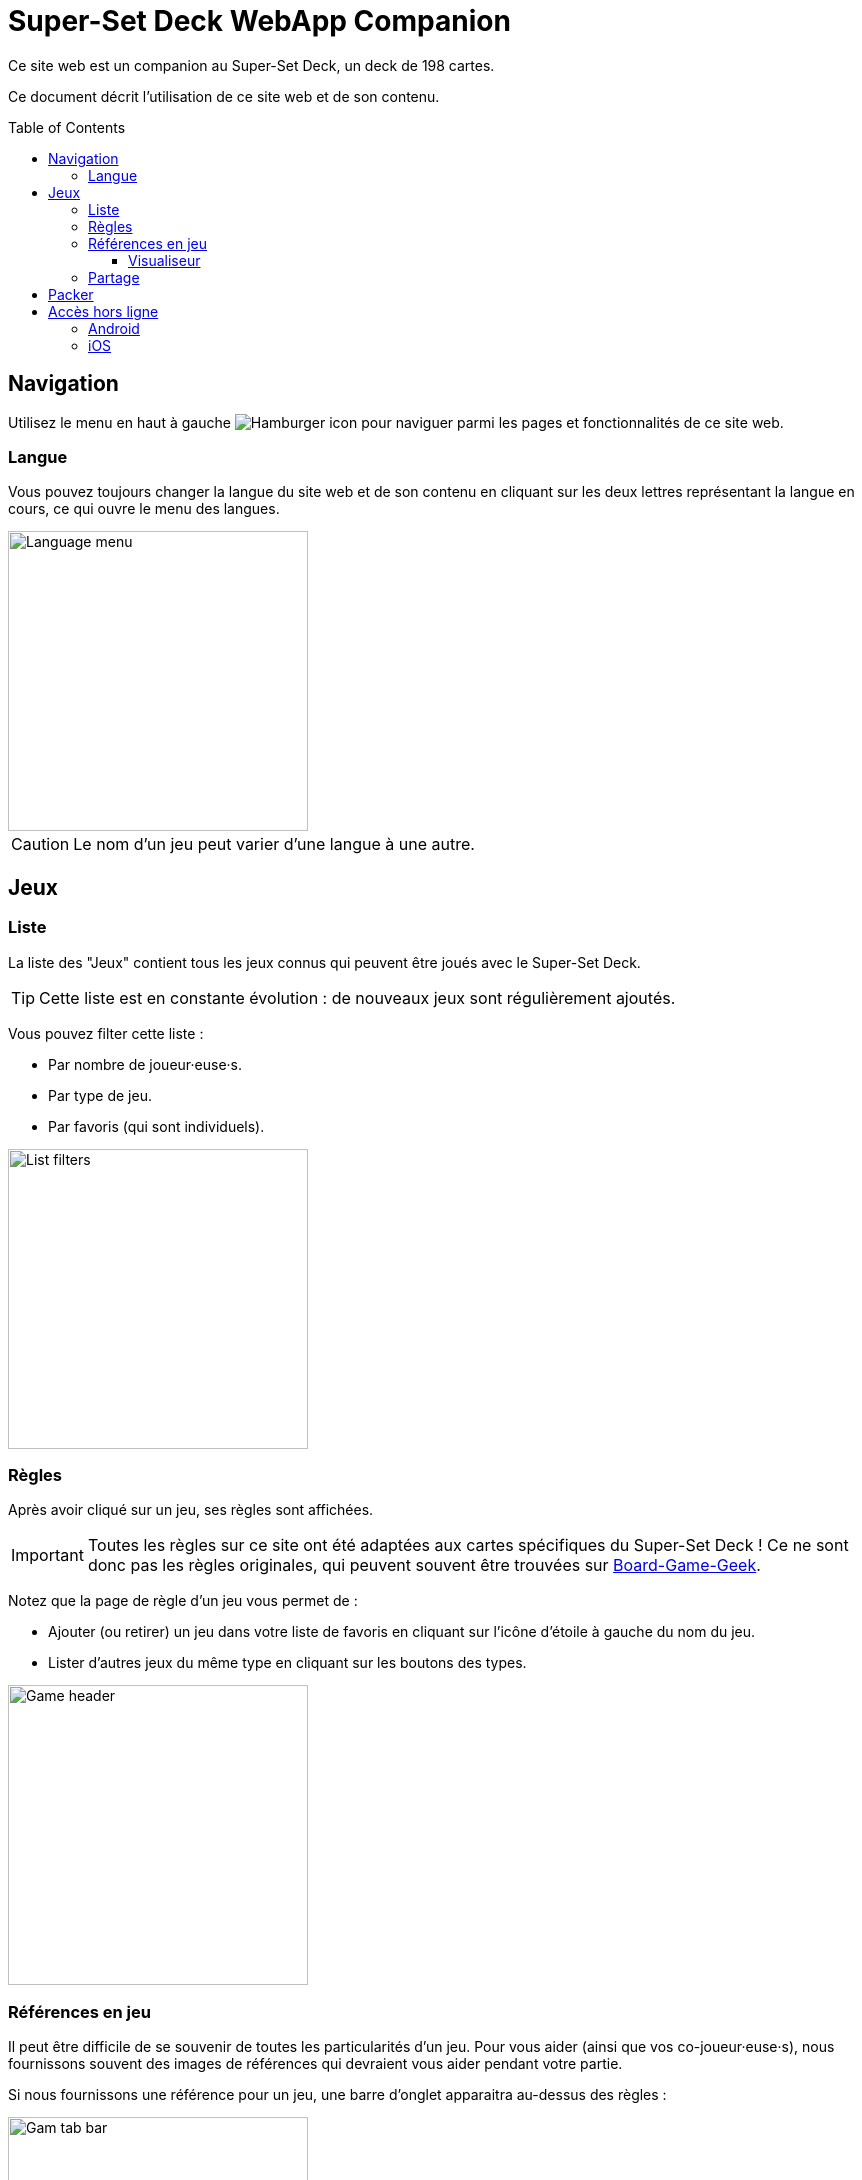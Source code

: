 = Super-Set Deck WebApp Companion
:toc: preamble
:toclevels: 4
:icons: font

Ce site web est un companion au Super-Set Deck, un deck de 198 cartes.

Ce document décrit l'utilisation de ce site web et de son contenu.


== Navigation

Utilisez le menu en haut à gauche image:hamburger.png[Hamburger icon] pour naviguer parmi les pages et fonctionnalités de ce site web.

=== Langue

Vous pouvez toujours changer la langue du site web et de son contenu en cliquant sur les deux lettres représentant la langue en cours, ce qui ouvre le menu des langues.

image::language-menu.png[Language menu, width=300px]

CAUTION: Le nom d'un jeu peut varier d'une langue à une autre.


== Jeux

=== Liste

La liste des "Jeux" contient tous les jeux connus qui peuvent être joués avec le Super-Set Deck.

TIP: Cette liste est en constante évolution : de nouveaux jeux sont régulièrement ajoutés.

Vous pouvez filter cette liste :

* Par nombre de joueur·euse·s.
* Par type de jeu.
* Par favoris (qui sont individuels).

image::list-filters.png[List filters, width=300px]


=== Règles

Après avoir cliqué sur un jeu, ses règles sont affichées.

IMPORTANT: Toutes les règles sur ce site ont été adaptées aux cartes spécifiques du Super-Set Deck !
           Ce ne sont donc pas les règles originales, qui peuvent souvent être trouvées sur https://boardgamegeek.com[Board-Game-Geek].

Notez que la page de règle d'un jeu vous permet de :

* Ajouter (ou retirer) un jeu dans votre liste de favoris en cliquant sur l'icône d'étoile à gauche du nom du jeu.
* Lister d'autres jeux du même type en cliquant sur les boutons des types.

image::game-header.png[Game header, width=300px]


=== Références en jeu

Il peut être difficile de se souvenir de toutes les particularités d'un jeu.
Pour vous aider (ainsi que vos co-joueur·euse·s), nous fournissons souvent des images de références qui devraient vous aider pendant votre partie.

Si nous fournissons une référence pour un jeu, une barre d'onglet apparaitra au-dessus des règles :

image::tab-bar.png[Gam tab bar, width=300px]

Dans cet onglet "Références", vous trouverez une ou plusieurs images qui devraient s'avérer utiles.

TIP: Toutes ses images sont au format carte de jeu (63mm x 88mm).
     Vous pouvez donc les imprimer en carte si vous souhaitez y accéder sans un écran.

Cliquer sur l'image l'ouvrira en plein-écran dans le visualiseur de référence.


==== Visualiseur

Lorsque vous êtes dans le mode Visualiseur de Référence, votre écran (téléphone, tablette ou ordinateur) *ne s'éteindra plus*.
Cela signifie que vous pouvez simplement ouvrir une image de référence dans le visualiseur et poser votre téléphone sur la table, visible de tous les joueur·euse·s.
L'image de référence restera visible pendant tout le jeu.

Notez que ces images sont sur fond noir précisément pour diminuer l'usage de la batterie pendant un affichage prolongé.

CAUTION: Faites attention à fermer le visualiseur une fois votre partie terminée, afin de permettre à votre téléphone de se reposer !

Dans le visualiseur, si plusieurs images de références sont disponibles pour ce jeu, vous pouvez :

* Glisser (swipe) entre les images.
* Cliquer sur une image pour la centrer.


=== Partage

Vous pouvez partager le lien vers la page d'un jeu en cliquant sur le image:share-menu.png[Icone partage] menu partage.

Vous pouvez toujours afficher un QR-Code qui pointe sur la page d'un jeu.

De plus, sur mobile, vous pouvez partager un lien par message.


== Packer

Le packer (dans le menu de gauche) est une fonctionnalité utile lorsque vous souhaitez emporter les cartes d'une combinaison de jeux spécifique, et ne pas emporter la totalité des cartes du Super-Set Deck.

Cliquez d'abord sur "Ajouter un jeu", pour ajouter un jeu spécifique.
Vous pouvez ici configurer le nombre de joueurs, ainsi que les variantes utilisées, pour lesquelles vous préparez (afin de n'emporter que les cartes exactement nécessaires).

image::packer-conf.png[Packer configuration, width=300px]

Le packer vous affichera ensuite la liste des jeux que vous avez choisi, ainsi que les cartes nécessaires pour jouer tous ces jeux :

image::packer-result.png[Packer result, width=300px]


== Accès hors ligne

Ce site web peut être *installé sur votre téléphone ou tablette*, ce qui vous permettra d'*accéder à son contenu sans connexion*.

=== Android

Dans Chrome, cliquez sur le image:chrome-menu.png[Chrome menu] menu en hait à droite et sélectionnez image:chrome-install-app.png[Icone installer] "Installer l'application".

=== iOS

Dans Safari, cliquez sur le image:safari-menu.png[Safari menu] menu partage en bas et sélectionnez image:safari-install-app.png[Icone installer] "Sur l'écran d'accueil".
